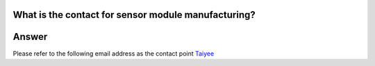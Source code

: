 .. tags:: sensor, camera, contact

What is the contact for sensor module manufacturing?
====================================================

Answer
======

Please refer to the following email address as the contact point `Taiyee <taiyee.sales@taiyee2000.com.tw>`_
